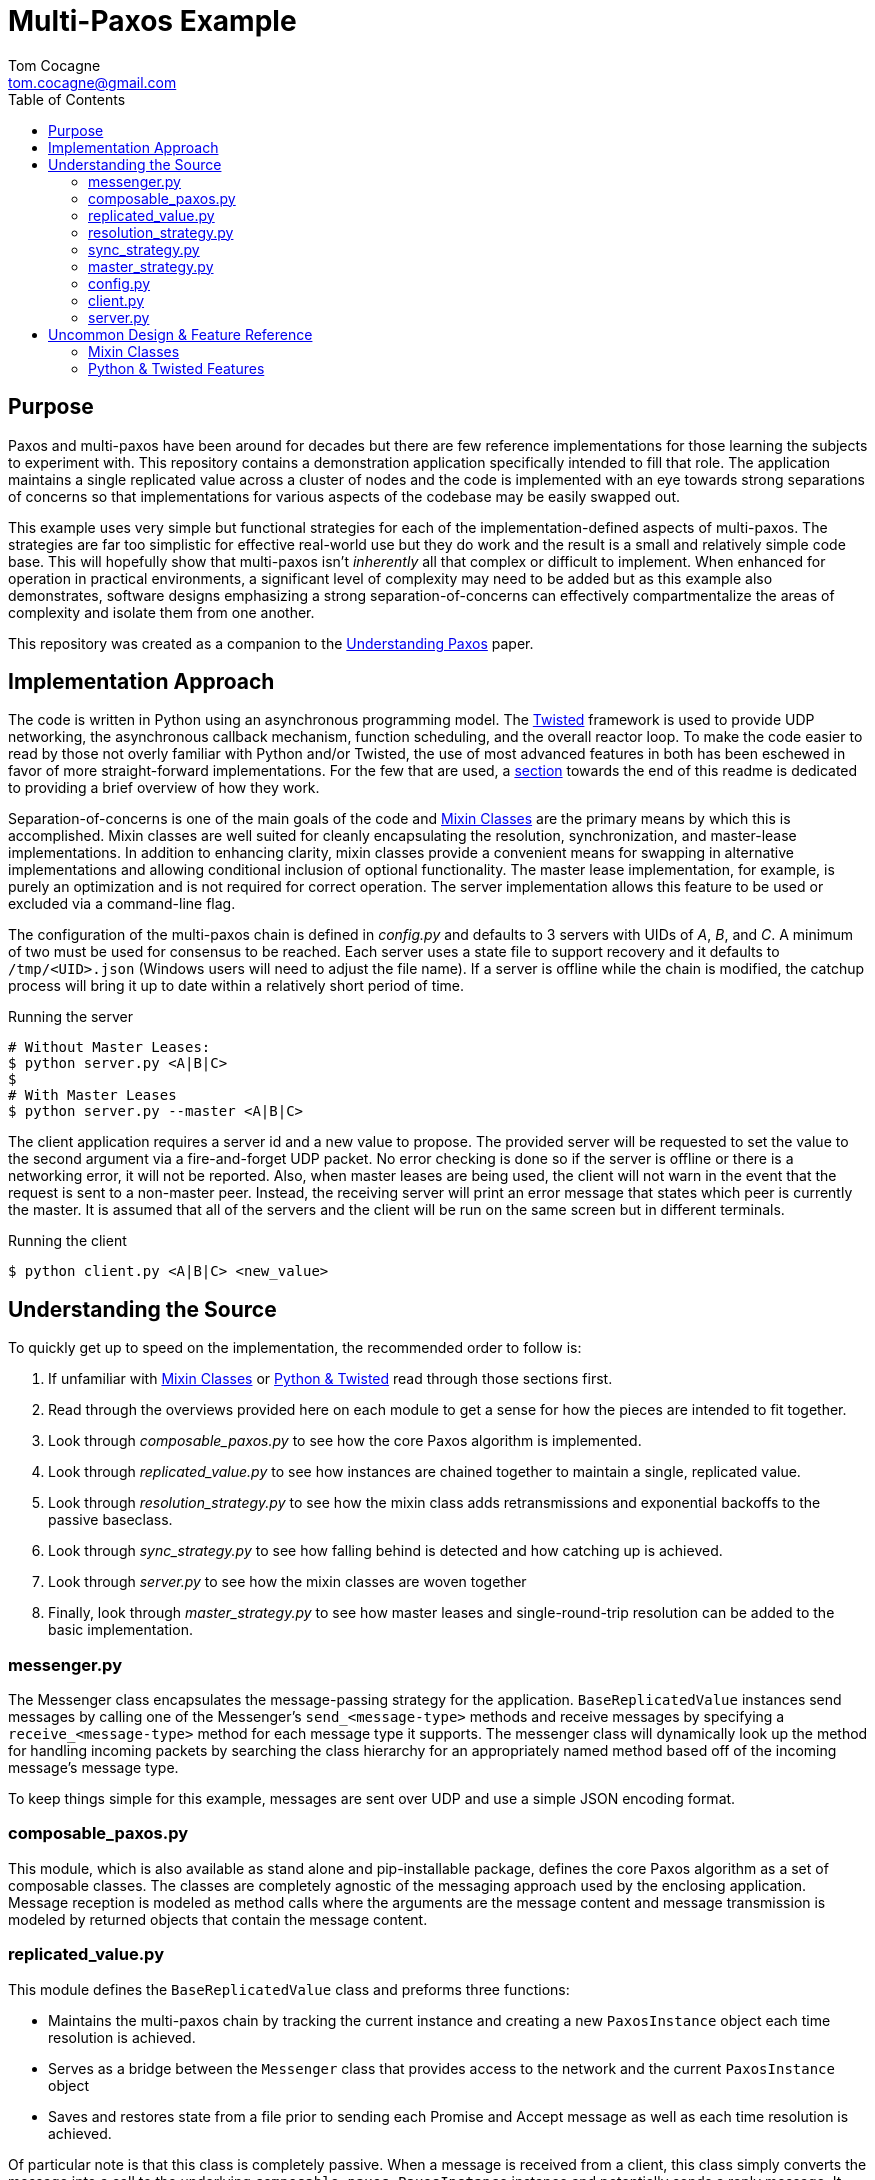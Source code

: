 :toc:

Multi-Paxos Example
===================
Tom Cocagne <tom.cocagne@gmail.com>


Purpose
-------

Paxos and multi-paxos have been around for decades but there are few reference
implementations for those learning the subjects to experiment with. This
repository contains a demonstration application specifically intended to fill
that role. The application maintains a single replicated value across a cluster
of nodes and the code is implemented with an eye towards strong separations of
concerns so that implementations for various aspects of the codebase may be
easily swapped out.

This example uses very simple but functional strategies for each of the
implementation-defined aspects of multi-paxos. The strategies are far too
simplistic for effective real-world use but they do work and the result is a
small and relatively simple code base. This will hopefully show that multi-paxos
isn't 'inherently' all that complex or difficult to implement. When enhanced
for operation in practical environments, a significant level of complexity may
need to be added but as this example also demonstrates, software designs
emphasizing a strong separation-of-concerns can effectively compartmentalize the
areas of complexity and isolate them from one another.

This repository was created as a companion to the
https://understandingpaxos.wordpress.com[Understanding Paxos] paper.

Implementation Approach
-----------------------

The code is written in Python using an asynchronous programming model. The
http://www.twistedmatrix.com/[Twisted] framework is used to provide UDP
networking, the asynchronous callback mechanism, function scheduling, and the
overall reactor loop. To make the code easier to read by those not overly
familiar with Python and/or Twisted, the use of most advanced features in both
has been eschewed in favor of more straight-forward implementations. For the few
that are used, a <<python_ref,section>> towards the end of this readme is
dedicated to providing a brief overview of how they work.

Separation-of-concerns is one of the main goals of the code and
<<mixin_classes,Mixin Classes>> are the primary means by which this is
accomplished. Mixin classes are well suited for cleanly encapsulating the
resolution, synchronization, and master-lease implementations. In addition to
enhancing clarity, mixin classes provide a convenient means for swapping in
alternative implementations and allowing conditional inclusion of optional
functionality. The master lease implementation, for example, is purely an
optimization and is not required for correct operation. The server
implementation allows this feature to be used or excluded via a command-line
flag. 

The configuration of the multi-paxos chain is defined in 'config.py' and
defaults to 3 servers with UIDs of 'A', 'B', and 'C'. A minimum of two must be
used for consensus to be reached. Each server uses a state file to support
recovery and it defaults to +/tmp/<UID>.json+ (Windows users will need to adjust
the file name). If a server is offline while the chain is modified, the catchup
process will bring it up to date within a relatively short period of time.

.Running the server
[source,bash]
--------------------------------------------------------------------------------
# Without Master Leases:
$ python server.py <A|B|C>
$
# With Master Leases
$ python server.py --master <A|B|C>
--------------------------------------------------------------------------------

The client application requires a server id and a new value to propose.
The provided server will be requested to set the value to the second argument
via a fire-and-forget UDP packet. No error checking is done so if the server
is offline or there is a networking error, it will not be reported. Also,
when master leases are being used, the client will not warn in the event that the
request is sent to a non-master peer. Instead, the receiving server will print an
error message that states which peer is currently the master. It is assumed
that all of the servers and the client will be run on the same screen but in
different terminals.

.Running the client
[source,bash]
--------------------------------------------------------------------------------
$ python client.py <A|B|C> <new_value>
--------------------------------------------------------------------------------


Understanding the Source
------------------------

To quickly get up to speed on the implementation, the recommended order
to follow is:

. If unfamiliar with <<mixin_classes,Mixin Classes>> or <<python_ref, Python & Twisted>>
  read through those sections first.
. Read through the overviews provided here on each module to get a sense for
  how the pieces are intended to fit together.
. Look through 'composable_paxos.py' to see how the core Paxos algorithm is
  implemented.
. Look through 'replicated_value.py' to see how instances are chained together
  to maintain a single, replicated value.
. Look through 'resolution_strategy.py' to see how the mixin class adds
  retransmissions and exponential backoffs to the passive baseclass.
. Look through 'sync_strategy.py' to see how falling behind is detected
  and how catching up is achieved.
. Look through 'server.py' to see how the mixin classes are woven together
. Finally, look through 'master_strategy.py' to see how master leases and
  single-round-trip resolution can be added to the basic implementation.


messenger.py
~~~~~~~~~~~~

The Messenger class encapsulates the message-passing strategy for the
application. +BaseReplicatedValue+ instances send messages by calling one of the
Messenger's +send_<message-type>+ methods and receive messages by specifying a
+receive_<message-type>+ method for each message type it supports. The messenger
class will dynamically look up the method for handling incoming packets by
searching the class hierarchy for an appropriately named method based off of the
incoming message's message type.

To keep things simple for this example, messages are sent over UDP and use a
simple JSON encoding format.



composable_paxos.py
~~~~~~~~~~~~~~~~~~~

This module, which is also available as stand alone and pip-installable package,
defines the core Paxos algorithm as a set of composable classes. The classes are
completely agnostic of the messaging approach used by the enclosing
application. Message reception is modeled as method calls where the arguments
are the message content and message transmission is modeled by returned objects
that contain the message content.



replicated_value.py
~~~~~~~~~~~~~~~~~~~

This module defines the +BaseReplicatedValue+ class and preforms three
functions:

* Maintains the multi-paxos chain by tracking the current instance and creating
  a new +PaxosInstance+ object each time resolution is achieved.
* Serves as a bridge between the +Messenger+ class that provides access to the 
  network and the current +PaxosInstance+ object
* Saves and restores state from a file prior to sending each Promise and 
  Accept message as well as each time resolution is achieved.

Of particular note is that this class is completely passive. When a message is
received from a client, this class simply converts the message into a call to
the underlying +composable_paxos.PaxosInstance+ instance and potentially sends a
reply message. It does not, however, initiate the sending of any original
messages or try to drive the resolution process forward. Those details as well
as those of catch up and master-lease strategies are left to mixin classes.



resolution_strategy.py
~~~~~~~~~~~~~~~~~~~~~~

This module defines a mixin class that implements all of the logic needed to
ensure that a Paxos instance will eventually achieve resolution. It does
so by immediately attempting to drive the process forward if it is the first
to propose a value and it steps in to continue driving the process forward if
another peer falls silent before completing the process. Continual inter-peer
interference is avoided by using randomized sleeps within a backoff window
that doubles in size each time a collision occurs.

The effective entry points to this Mixin class are the overridden
+propose_update+ and +receive_accept+ methods. Both of these methods make the
strategy aware that a value has been proposed so the resolution process must be
driven to completion. In the +propose_update+ case, the peer may immediately
begin attempting to drive the process forward. In the +receive_accept+ case, the
peer delays attempting to drive the process forward until the messaging has
ceased for a while; otherwise all peers would immediately conflict with the
original driver.



sync_strategy.py
~~~~~~~~~~~~~~~~

This module defines a mixin class that periodically sends a message to a random
peer that specifies what link number it is currently on. If the receiving peer
sees that the sender has fallen behind, it will respond with a message stating
the current link number and the current value. The behind peer will then advance
it's current instance to match that contained in the reply and will update its
current value accordingly. 



master_strategy.py
~~~~~~~~~~~~~~~~~~

This module defines a Mixin class that implements 'Master-Leases' and resolution
in a single round trip. While the lease is held, only that peer is allowed to
add links to the chain and the link additions will generally require only a
single round-trip to achieve consensus.

The muli-paxos chain itself is used to manage the identity of the master. The
values in the chain are two-element tuples in which one element is always
+None+. If the left element is set, it indicates a new master has been
elected. If the right element is set, it indicates a new application-level
value.

To avoid problems associated with clock-synchronization, each peer starts their
timer for the lease hold duration when they learn about the new master. All
peers will have slightly differing ideas about when the lease expires and this
may delay the elections of new masters but the current master will always attempt
to renew its lease prior to the expiry of the current one. As a result,
leadership changes will be infrequent occurrences.

This strategy is somewhat dependent upon the resolution strategy implementation
due to the need to augment the handling of the initial proposal for
single-round-trip messaging semantics. While the dedicated master lease is held,
the initial 'Prepare' message and the corresponding 'Promise' message are
locally generated and injected into the +PaxosInstance+ object. This avoids the
need to actually send them over the network. The master strategy makes a small
change to the resolution strategy's handling of the initial proposal by causing
it to simply drop the initial 'Prepare' message. All subsequent messages are
handled in the normal manner.

The overriding goals of this implementation are:

* Ensure that a new master is elected if the current lease expires
* Ensure that only the master can add links containing application-level values
* Ensure that no two peers may simultaneously believe themselves to be the master



config.py
~~~~~~~~~

Defines the members of the multi-paxos group, nodes 'A', 'B', and 'C'; and
specifies which UDP port they will run on. Additionally, each node is configured
to use a separate file for storing state. This file is used to during recovery
and ensures that it is safe to kill the server processes at any time.


client.py
~~~~~~~~~

This module implements about the simplest possible client application for
submitting requests for new values. The first argument to the program is the UID
of the peer to send the request to and the second argument is the new value to
use. The client does not wait for a response or check for errors; it simply
creates the UDP request packet, sends it to the specified peer, and exits.


server.py
~~~~~~~~~

As the name suggests, this module implements the server component. The server
takes a single argument which identifies the UID the server should use while
running. The server may be stopped at any point via Ctrl+C and it will pick up
where it left off the next time it's run. The server takes an optional
+--master+ argument that enables the use of the master-leases mixin class. All
peers should either use or not use the +--master+ flag simultaneously but there
is no other restriction on the use of this flag. Use of the master flag can be
turned on and off for the same chain so long as all peers are taken down prior
to making the switch.

All sent and received message traffic as well as the result of each resolution
is printed to the console. 


Uncommon Design & Feature Reference
-----------------------------------

[[mixin_classes]]
Mixin Classes
~~~~~~~~~~~~~

For individuals coming from more traditional languages like C++/Java this may be
something of a foreign concept. Mixin classes are not all that common even in
the Python community but Scala developers familiar with trait stacking should
feel right at home. The basic concept behind Mixins is to create classes that
augment the behavior of a base class by overriding specific methods and having
those overriding methods explicitly call up the inheritance chain. Classes that
follow this pattern may then be "Mixed" together in various ways to combine
those augmentations. This is subtly different from traditional multiple
inheritance so working through an example may aid in understanding how it works:

[source,python]
--------------------------------------------------------------------------------

class NumberQueue(object):
    def __init__(self):
        self.q = list()

    def put(self, value):
        self.q.append( value )

    def printSelf(self):
        print repr(self.q)

class DoublingMixin(object):

    def put(self, value):
        super(DoublingMixin,self).put( value * 2 )

class IncrementingMixin(object):

    def put(self, value):
        super(IncrementingMixin,self).put( value + 1 )

# In Python, calls to 'super' go left-to-right through peer super classes

class Doubler (DoublingMixin, NumberQueue):
    pass

class DoublerIncrementer (DoublingMixin, IncrementingMixin, NumberQueue):
    pass

class IncrementerDoubler (IncrementingMixin, DoublingMixin, NumberQueue):
    pass

def show(kind, q):
    q.put(2)
    q.put(3)
    q.put(4)
    print kind,
    q.printSelf()

show('Original:          ', NumberQueue())
show('Doubler:           ', Doubler())
show('DoublerIncrementer:', DoublerIncrementer())
show('IncrementerDoubler:', IncrementerDoubler())

# Outputs:
#    Original:           [2, 3, 4]
#    Doubler:            [4, 6, 8]
#    DoublerIncrementer: [5, 7, 9]
#    IncrementerDoubler: [6, 8, 10]
--------------------------------------------------------------------------------


[[python_ref]]
Python & Twisted Features
~~~~~~~~~~~~~~~~~~~~~~~~~

Python is often referred to as "executable pseudo code" due to its rather
straight-forward nature and the ease with which even those not familiar with the
language can read the source code. This example intentionally shies away from the
more advanced Python & Twisted features in order to enhance readability but it
does use a few features that are not particularly intuitive. The following list
provides some additional context on them.

Python's super() command::
  Python's +super()+ command is typically invoked as
  +super(+'<class_name>'+,self).+'<method_name>' and it searches up the
  inheritance hierarchy for the requested method. The wrinkle, as compared to
  C++ and Java, is that it searches left-to-right through peer inherited classes
  rather than going straight up at each tier in the hierarchy. The 'Mixin'
  example demonstrates how software designs may take advantage of this.

Twisted's task.LoopingCall::
  The +task.LoopingCall()+ constructor accepts a function object as an argument
  and returns an object that is capable of repeatedly calling the function
  object at set intervals. The interval is begun with the 'start(<duration>,
  [now=True|False])' method. When the optional, 'now' argument is supplied, the
  function will be immediately invoked without first waiting for 'duration' to
  elapse. This implementation makes use of both the delayed initial
  invocation as well as the immediate invocation.
  +
  Of particular note is that all scheduling calls in Twisted, such as
  +start(<duration>)+, use floating-point times with seconds as the
  dimension. Fractional values are permitted so to call a function at 60Hz one
  could use +start(1.0/60.0)+.

Python's lambda command::
  Python's +lambda+ command creates an unnamed function that returns whatever
  the right-hand side evaluates to. In this example, lambda is used
  to create callback functions that, when called, will invoke another function
  with a certain set of arguments. For example, the following call will print
  "Hello World" every 5 seconds:
  +
[source,python]
--------------------------------------------------------------------------------
from __future__ import print_function
from twisted.internet import task

task.LoopingCall( lambda : print("Hello World") ).start(5.0)
--------------------------------------------------------------------------------

Twisted's reactor.callLater::
  This schedules a function object to be called at some point in the future.
  the method signature is
  +reactor.callLater(+'<duration_in_seconds>'+,+'<function>'+)+
  and it returns an object that may be used to cancel the delayed invocation.
  As with LoopingCall, the duration is a floating-point value and may be used
  to specify delays of less than a second.

